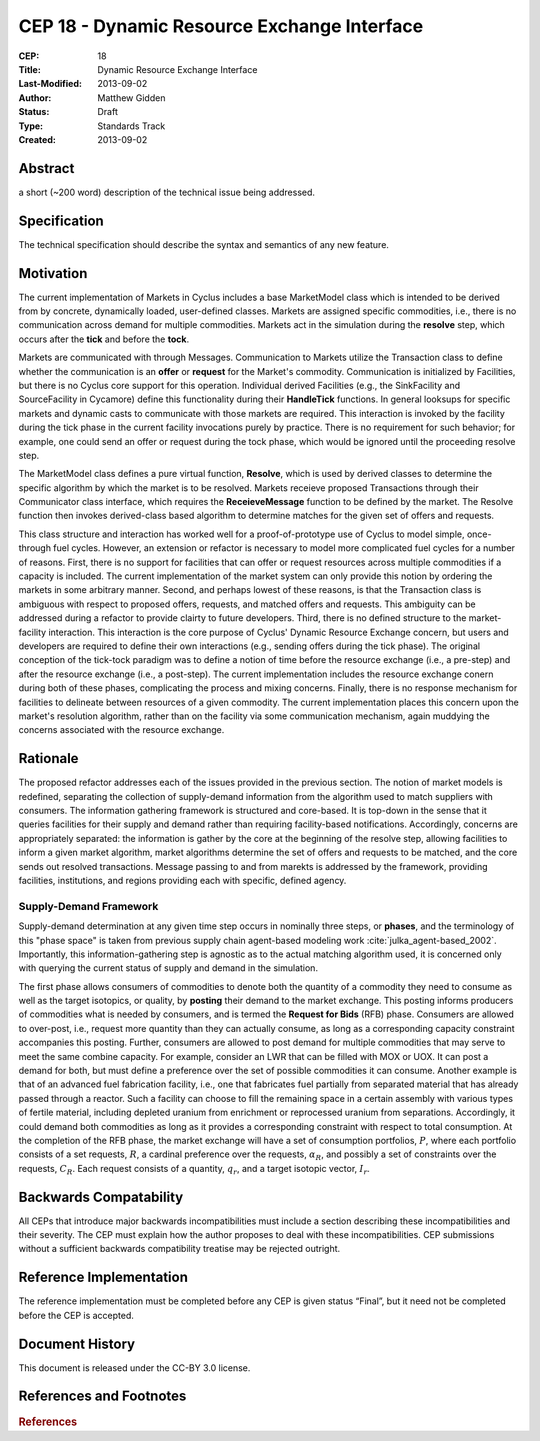 CEP 18 - Dynamic Resource Exchange Interface
********************************************

:CEP: 18
:Title: Dynamic Resource Exchange Interface
:Last-Modified: 2013-09-02
:Author: Matthew Gidden
:Status: Draft
:Type: Standards Track
:Created: 2013-09-02

Abstract
========

a short (~200 word) description of the technical issue being addressed.

Specification
=============

The technical specification should describe the syntax and semantics of any new
feature.

Motivation
==========

The current implementation of Markets in Cyclus includes a base MarketModel
class which is intended to be derived from by concrete, dynamically loaded,
user-defined classes. Markets are assigned specific commodities, i.e., there is
no communication across demand for multiple commodities. Markets act in the
simulation during the **resolve** step, which occurs after the **tick** and
before the **tock**. 

Markets are communicated with through Messages. Communication to Markets utilize
the Transaction class to define whether the communication is an **offer** or
**request** for the Market's commodity. Communication is initialized by
Facilities, but there is no Cyclus core support for this operation. Individual
derived Facilities (e.g., the SinkFacility and SourceFacility in Cycamore)
define this functionality during their **HandleTick** functions. In general
looksups for specific markets and dynamic casts to communicate with those
markets are required. This interaction is invoked by the facility during the
tick phase in the current facility invocations purely by practice. There is no
requirement for such behavior; for example, one could send an offer or request
during the tock phase, which would be ignored until the proceeding resolve
step.

The MarketModel class defines a pure virtual function, **Resolve**, which is
used by derived classes to determine the specific algorithm by which the market
is to be resolved. Markets receieve proposed Transactions through their
Communicator class interface, which requires the **ReceieveMessage** function to
be defined by the market. The Resolve function then invokes derived-class based
algorithm to determine matches for the given set of offers and requests.

This class structure and interaction has worked well for a proof-of-prototype
use of Cyclus to model simple, once-through fuel cycles. However, an extension
or refactor is necessary to model more complicated fuel cycles for a number of
reasons. First, there is no support for facilities that can offer or request
resources across multiple commodities if a capacity is included. The current
implementation of the market system can only provide this notion by ordering the
markets in some arbitrary manner. Second, and perhaps lowest of these reasons,
is that the Transaction class is ambiguous with respect to proposed offers,
requests, and matched offers and requests. This ambiguity can be addressed
during a refactor to provide clairty to future developers. Third, there is no
defined structure to the market-facility interaction. This interaction is the
core purpose of Cyclus' Dynamic Resource Exchange concern, but users and
developers are required to define their own interactions (e.g., sending offers
during the tick phase). The original conception of the tick-tock paradigm was to
define a notion of time before the resource exchange (i.e., a pre-step) and
after the resource exchange (i.e., a post-step). The current implementation
includes the resource exchange conern during both of these phases, complicating
the process and mixing concerns. Finally, there is no response mechanism for
facilities to delineate between resources of a given commodity. The current
implementation places this concern upon the market's resolution algorithm,
rather than on the facility via some communication mechanism, again muddying the
concerns associated with the resource exchange.

Rationale
=========

The proposed refactor addresses each of the issues provided in the previous
section. The notion of market models is redefined, separating the collection of
supply-demand information from the algorithm used to match suppliers with
consumers. The information gathering framework is structured and core-based. It
is top-down in the sense that it queries facilities for their supply and demand
rather than requiring facility-based notifications. Accordingly, concerns are
appropriately separated: the information is gather by the core at the beginning
of the resolve step, allowing facilities to inform a given market algorithm,
market algorithms determine the set of offers and requests to be matched, and
the core sends out resolved transactions. Message passing to and from marekts is
addressed by the framework, providing facilities, institutions, and regions
providing each with specific, defined agency.

Supply-Demand Framework
-----------------------

Supply-demand determination at any given time step occurs in nominally three
steps, or **phases**, and the terminology of this "phase space" is taken from
previous supply chain agent-based modeling work
:cite:`julka_agent-based_2002`. Importantly, this information-gathering step is
agnostic as to the actual matching algorithm used, it is concerned only with
querying the current status of supply and demand in the simulation.

The first phase allows consumers of commodities to denote both the quantity of a
commodity they need to consume as well as the target isotopics, or quality, by
**posting** their demand to the market exchange. This posting informs producers
of commodities what is needed by consumers, and is termed the **Request for
Bids** (RFB) phase. Consumers are allowed to over-post, i.e., request more
quantity than they can actually consume, as long as a corresponding capacity
constraint accompanies this posting. Further, consumers are allowed to post
demand for multiple commodities that may serve to meet the same combine
capacity. For example, consider an LWR that can be filled with MOX or UOX. It
can post a demand for both, but must define a preference over the set of
possible commodities it can consume. Another example is that of an advanced fuel
fabrication facility, i.e., one that fabricates fuel partially from separated
material that has already passed through a reactor. Such a facility can choose
to fill the remaining space in a certain assembly with various types of fertile
material, including depleted uranium from enrichment or reprocessed uranium from
separations. Accordingly, it could demand both commodities as long as it
provides a corresponding constraint with respect to total consumption. At the
completion of the RFB phase, the market exchange will have a set of consumption
portfolios, :math:`P`, where each portfolio consists of a set requests,
:math:`R`, a cardinal preference over the requests, :math:`\alpha_R`, and
possibly a set of constraints over the requests, :math:`C_R`. Each request
consists of a quantity, :math:`q_r`, and a target isotopic vector, :math:`I_r`.

Backwards Compatability
=======================

All CEPs that introduce major backwards incompatibilities must include a section
describing these incompatibilities and their severity. The CEP must explain how
the author proposes to deal with these incompatibilities. CEP submissions
without a sufficient backwards compatibility treatise may be rejected outright.

Reference Implementation
========================

The reference implementation must be completed before any CEP is given status
“Final”, but it need not be completed before the CEP is accepted.

Document History
================

This document is released under the CC-BY 3.0 license.

References and Footnotes
========================

.. rubric:: References

.. bibliography:: cep-0018-1.bib
   :cited:

.. _link: http://an-example-link

